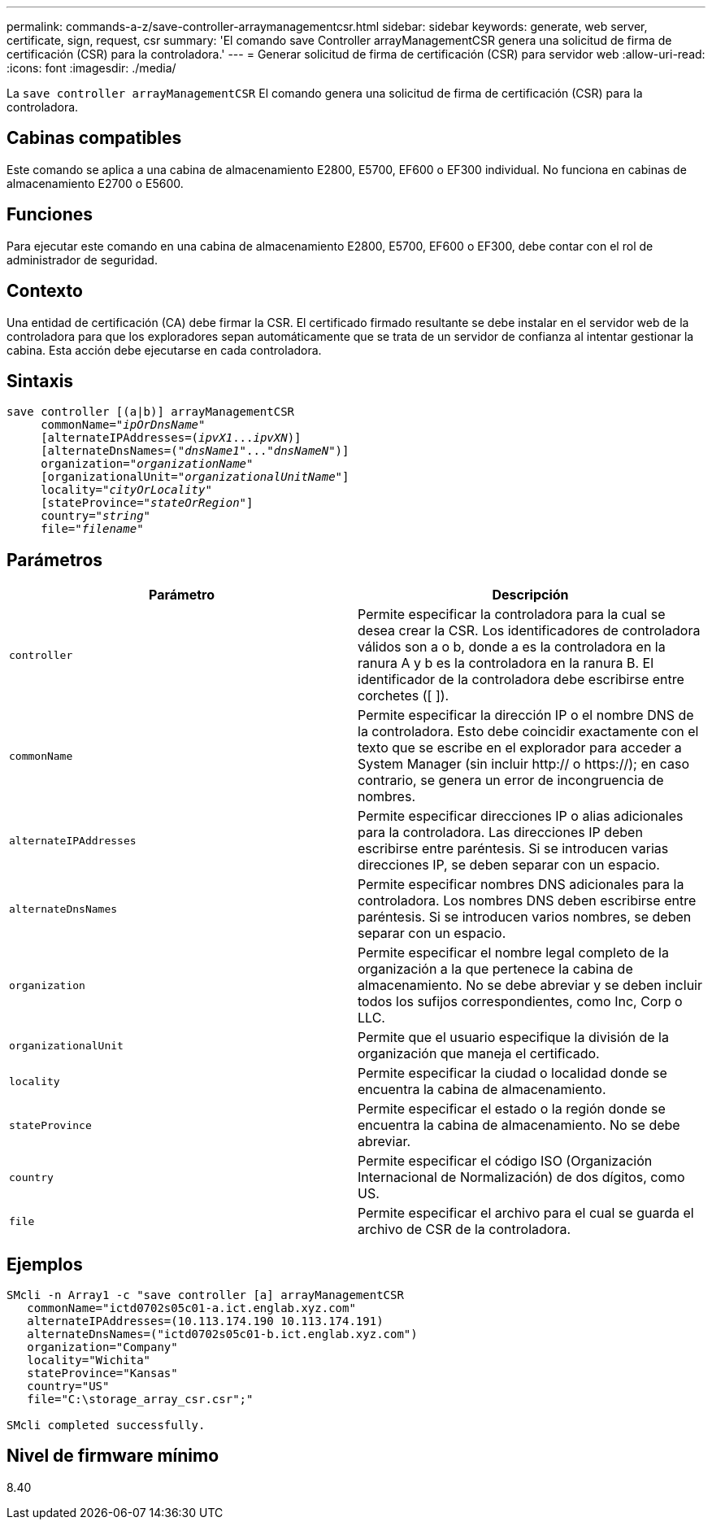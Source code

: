 ---
permalink: commands-a-z/save-controller-arraymanagementcsr.html 
sidebar: sidebar 
keywords: generate, web server, certificate, sign, request, csr 
summary: 'El comando save Controller arrayManagementCSR genera una solicitud de firma de certificación (CSR) para la controladora.' 
---
= Generar solicitud de firma de certificación (CSR) para servidor web
:allow-uri-read: 
:icons: font
:imagesdir: ./media/


[role="lead"]
La `save controller arrayManagementCSR` El comando genera una solicitud de firma de certificación (CSR) para la controladora.



== Cabinas compatibles

Este comando se aplica a una cabina de almacenamiento E2800, E5700, EF600 o EF300 individual. No funciona en cabinas de almacenamiento E2700 o E5600.



== Funciones

Para ejecutar este comando en una cabina de almacenamiento E2800, E5700, EF600 o EF300, debe contar con el rol de administrador de seguridad.



== Contexto

Una entidad de certificación (CA) debe firmar la CSR. El certificado firmado resultante se debe instalar en el servidor web de la controladora para que los exploradores sepan automáticamente que se trata de un servidor de confianza al intentar gestionar la cabina. Esta acción debe ejecutarse en cada controladora.



== Sintaxis

[listing, subs="+macros"]
----

save controller [(a|b)] arrayManagementCSR
     commonName=pass:quotes["_ipOrDnsName_"]
     [alternateIPAddresses=pass:quotes[(_ipvX1_..._ipvXN_)]]
     [alternateDnsNames=pass:quotes[("_dnsName1_"..."_dnsNameN_")]]
     organization=pass:quotes["_organizationName_"]
     [organizationalUnit=pass:quotes["_organizationalUnitName_"]]
     locality=pass:quotes["_cityOrLocality_"]
     [stateProvince=pass:quotes["_stateOrRegion_"]]
     country=pass:quotes["_string_"]
     file=pass:quotes["_filename_"]
----


== Parámetros

[cols="2*"]
|===
| Parámetro | Descripción 


 a| 
`controller`
 a| 
Permite especificar la controladora para la cual se desea crear la CSR. Los identificadores de controladora válidos son a o b, donde a es la controladora en la ranura A y b es la controladora en la ranura B. El identificador de la controladora debe escribirse entre corchetes ([ ]).



 a| 
`commonName`
 a| 
Permite especificar la dirección IP o el nombre DNS de la controladora. Esto debe coincidir exactamente con el texto que se escribe en el explorador para acceder a System Manager (sin incluir http:// o https://); en caso contrario, se genera un error de incongruencia de nombres.



 a| 
`alternateIPAddresses`
 a| 
Permite especificar direcciones IP o alias adicionales para la controladora. Las direcciones IP deben escribirse entre paréntesis. Si se introducen varias direcciones IP, se deben separar con un espacio.



 a| 
`alternateDnsNames`
 a| 
Permite especificar nombres DNS adicionales para la controladora. Los nombres DNS deben escribirse entre paréntesis. Si se introducen varios nombres, se deben separar con un espacio.



 a| 
`organization`
 a| 
Permite especificar el nombre legal completo de la organización a la que pertenece la cabina de almacenamiento. No se debe abreviar y se deben incluir todos los sufijos correspondientes, como Inc, Corp o LLC.



 a| 
`organizationalUnit`
 a| 
Permite que el usuario especifique la división de la organización que maneja el certificado.



 a| 
`locality`
 a| 
Permite especificar la ciudad o localidad donde se encuentra la cabina de almacenamiento.



 a| 
`stateProvince`
 a| 
Permite especificar el estado o la región donde se encuentra la cabina de almacenamiento. No se debe abreviar.



 a| 
`country`
 a| 
Permite especificar el código ISO (Organización Internacional de Normalización) de dos dígitos, como US.



 a| 
`file`
 a| 
Permite especificar el archivo para el cual se guarda el archivo de CSR de la controladora.

|===


== Ejemplos

[listing]
----

SMcli -n Array1 -c "save controller [a] arrayManagementCSR
   commonName="ictd0702s05c01-a.ict.englab.xyz.com"
   alternateIPAddresses=(10.113.174.190 10.113.174.191)
   alternateDnsNames=("ictd0702s05c01-b.ict.englab.xyz.com")
   organization="Company"
   locality="Wichita"
   stateProvince="Kansas"
   country="US"
   file="C:\storage_array_csr.csr";"

SMcli completed successfully.
----


== Nivel de firmware mínimo

8.40
